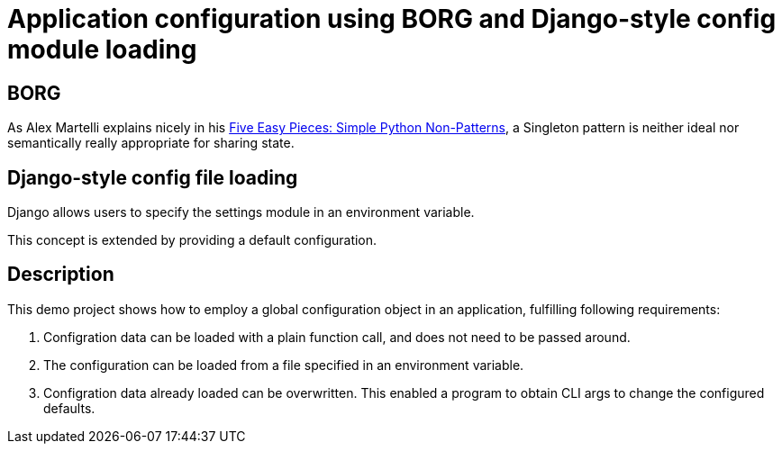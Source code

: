 = Application configuration using BORG and Django-style config module loading

== BORG
As Alex Martelli explains nicely in his http://www.aleax.it/5ep.html[Five Easy Pieces: Simple Python Non-Patterns],
a Singleton pattern is neither ideal nor semantically really appropriate for sharing state.

== Django-style config file loading

Django allows users to specify the settings module in an environment variable.

This concept is extended by providing a default configuration.

== Description

This demo project shows how to employ a global configuration object in an application,
fulfilling following requirements:

1. Configration data can be loaded with a plain function call, and does not need to be passed around.
2. The configuration can be loaded from a file specified in an environment variable.
3. Configration data already loaded can be overwritten.
   This enabled a program to obtain CLI args to change the configured defaults.
